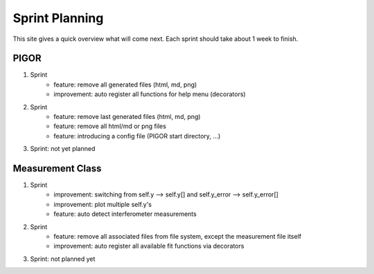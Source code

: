 Sprint Planning
===============

This site gives a quick overview what will come next. Each sprint should take about 1 week to finish.

PIGOR
-----

1. Sprint
    - feature: remove all generated files (html, md, png)
    - improvement: auto register all functions for help menu (decorators)
2. Sprint
    - feature: remove last generated files (html, md, png)
    - feature: remove all html/md or png files
    - feature: introducing a config file (PIGOR start directory, ...)
3. Sprint: not yet planned


Measurement Class
-----------------

1. Sprint
    - improvement: switching from self.y --> self.y[] and self.y_error --> self.y_error[]
    - improvement: plot multiple self.y's
    - feature: auto detect interferometer measurements
2. Sprint
    - feature: remove all associated files from file system, except the measurement file itself
    - improvement: auto register all available fit functions via decorators
3. Sprint: not planned yet